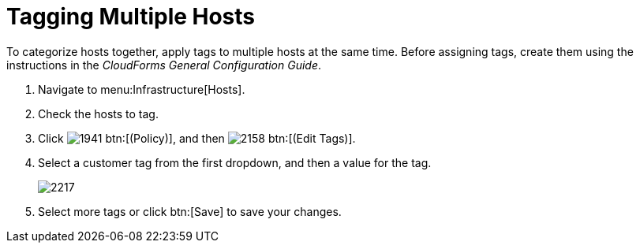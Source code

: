 = Tagging Multiple Hosts

To categorize hosts together, apply tags to multiple hosts at the same time.
Before assigning tags, create them using the instructions in the _CloudForms General Configuration Guide_.

. Navigate to menu:Infrastructure[Hosts].
. Check the hosts to tag.
. Click  image:images/1941.png[] btn:[(Policy)], and then  image:images/2158.png[] btn:[(Edit Tags)].
. Select a customer tag from the first dropdown, and then a value for the tag.
+

image::images/2217.png[]

. Select more tags or click btn:[Save] to save your changes.
